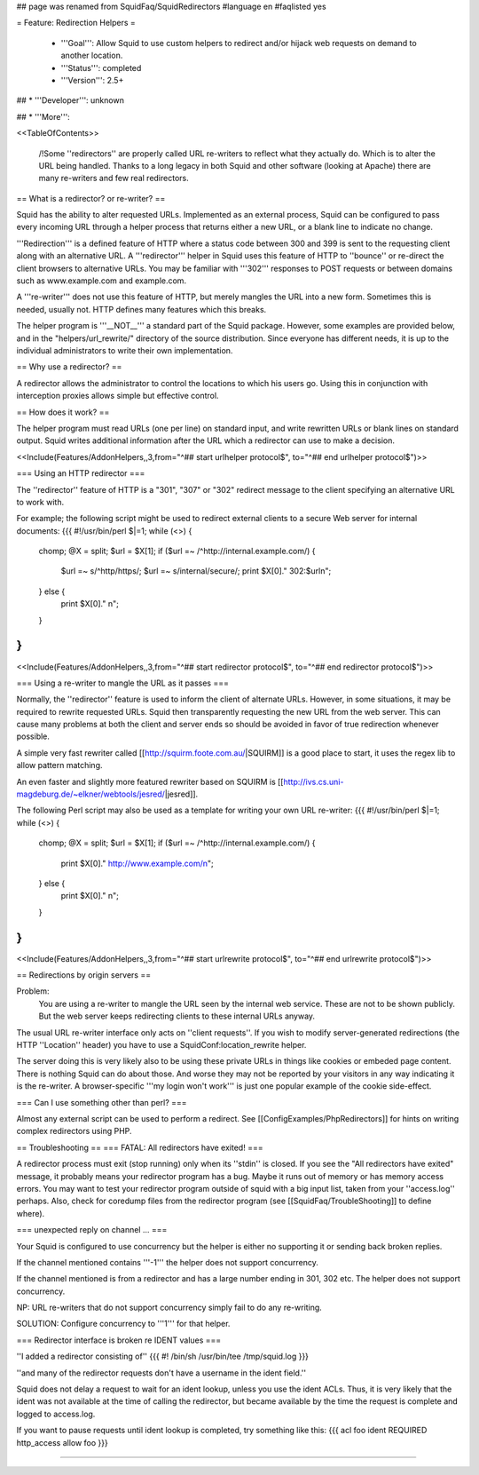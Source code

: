 ## page was renamed from SquidFaq/SquidRedirectors
#language en
#faqlisted yes

= Feature: Redirection Helpers =

 * '''Goal''': Allow Squid to use custom helpers to redirect and/or hijack web requests on demand to another location.

 * '''Status''': completed

 * '''Version''': 2.5+

## * '''Developer''': unknown

## * '''More''': 


<<TableOfContents>>

 /!\ Some ''redirectors'' are properly called URL re-writers to reflect what they actually do. Which is to alter the URL being handled. Thanks to a long legacy in both Squid and other software (looking at Apache) there are many re-writers and few real redirectors.

== What is a redirector? or re-writer? ==

Squid has the ability to alter requested URLs.  Implemented as an external process, Squid can be configured to pass every incoming URL through a helper process that returns either a new URL, or a blank line to indicate no change.

'''Redirection''' is a defined feature of HTTP where a status code between 300 and 399 is sent to the requesting client along with an alternative URL. A '''redirector''' helper in Squid uses this feature of HTTP to ''bounce'' or re-direct the client browsers to alternative URLs. You may be familiar with '''302''' responses to POST requests or between domains such as www.example.com and example.com.

A '''re-writer''' does not use this feature of HTTP, but merely mangles the URL into a new form. Sometimes this is needed, usually not. HTTP defines many features which this breaks.

The helper program is '''__NOT__''' a standard part of the Squid package.  However, some examples are provided below, and in the "helpers/url_rewrite/" directory of the source distribution.  Since everyone has different needs, it is up to the individual administrators to write their own implementation.

== Why use a redirector? ==

A redirector allows the administrator to control the locations to which his users go.  Using this in conjunction with interception proxies allows simple but effective control.

== How does it work? ==

The helper program must read URLs (one per line) on standard input,
and write rewritten URLs or blank lines on standard output. Squid writes
additional information after the URL which a redirector can use to make
a decision.

<<Include(Features/AddonHelpers,,3,from="^## start urlhelper protocol$", to="^## end urlhelper protocol$")>>

=== Using an HTTP redirector ===

The ''redirector'' feature of HTTP is a "301", "307" or "302" redirect message
to the client specifying an alternative URL to work with.

For example; the following script might be used to redirect external clients to a secure Web server for internal documents:
{{{
#!/usr/bin/perl
$|=1;
while (<>) {
    chomp;
    @X = split;
    $url = $X[1];
    if ($url =~ /^http:\/\/internal\.example\.com/) {
        $url =~ s/^http/https/;
        $url =~ s/internal/secure/;
        print $X[0]." 302:$url\n";
    } else {
        print $X[0]." \n";
    }
}
}}}


<<Include(Features/AddonHelpers,,3,from="^## start redirector protocol$", to="^## end redirector protocol$")>>

=== Using a re-writer to mangle the URL as it passes ===

Normally, the ''redirector'' feature is used to inform the client of alternate URLs. However, in some situations, it may be required to rewrite requested URLs. Squid then transparently requesting the new URL from the web server. This can cause many problems at both the client and server ends so should be avoided in favor of true redirection whenever possible.

A simple very fast rewriter called 
[[http://squirm.foote.com.au/|SQUIRM]] is a good place to
start, it uses the regex lib to allow pattern matching.

An even faster and slightly more featured rewriter based on SQUIRM is [[http://ivs.cs.uni-magdeburg.de/~elkner/webtools/jesred/|jesred]].

The following Perl script may also be used as a template for writing
your own URL re-writer:
{{{
#!/usr/bin/perl
$|=1;
while (<>) {
    chomp;
    @X = split;
    $url = $X[1];
    if ($url =~ /^http:\/\/internal\.example\.com/) {
        print $X[0]." http://www.example.com/\n";
    } else {
        print $X[0]." \n";
    }
}
}}}

<<Include(Features/AddonHelpers,,3,from="^## start urlrewrite protocol$", to="^## end urlrewrite protocol$")>>

== Redirections by origin servers ==

Problem:
  You are using a re-writer to mangle the URL seen by the internal web service. These are not to be shown publicly. But the web server keeps redirecting clients to these internal URLs anyway.


The usual URL re-writer interface only acts on ''client requests''. If you wish to modify server-generated redirections (the HTTP ''Location'' header) you have to use a SquidConf:location_rewrite helper.

The server doing this is very likely also to be using these private URLs in things like cookies or embeded page content. There is nothing Squid can do about those. And worse they may not be reported by your visitors in any way indicating it is the re-writer. A browser-specific '''my login won't work''' is just one popular example of the cookie side-effect.

=== Can I use something other than perl? ===

Almost any external script can be used to perform a redirect. See [[ConfigExamples/PhpRedirectors]] for hints on writing complex redirectors using PHP.

== Troubleshooting ==
=== FATAL: All redirectors have exited! ===

A redirector process must exit (stop running) only when its
''stdin'' is closed.  If you see
the "All redirectors have exited" message, it probably means your
redirector program has a bug.  Maybe it runs out of memory or has memory
access errors.  You may want to test your redirector program outside of
squid with a big input list, taken from your ''access.log'' perhaps.
Also, check for coredump files from the redirector program (see
[[SquidFaq/TroubleShooting]] to define where).

=== unexpected reply on channel ... ===

Your Squid is configured to use concurrency but the helper is either no supporting it or sending back broken replies.

If the channel mentioned contains '''-1''' the helper does not support concurrency.

If the channel mentioned is from a redirector and has a large number ending in 301, 302 etc. The helper does not support concurrency.

NP: URL re-writers that do not support concurrency simply fail to do any re-writing.

SOLUTION: Configure concurrency to '''1''' for that helper.

=== Redirector interface is broken re IDENT values ===

''I added a redirector consisting of''
{{{
#! /bin/sh
/usr/bin/tee /tmp/squid.log
}}}

''and many of the redirector requests don't have a username in the
ident field.''

Squid does not delay a request to wait for an ident lookup,
unless you use the ident ACLs.  Thus, it is very likely that
the ident was not available at the time of calling the redirector,
but became available by the time the request is complete and
logged to access.log.

If you want to pause requests until ident lookup is completed, try something
like this:
{{{
acl foo ident REQUIRED
http_access allow foo
}}}


-----
